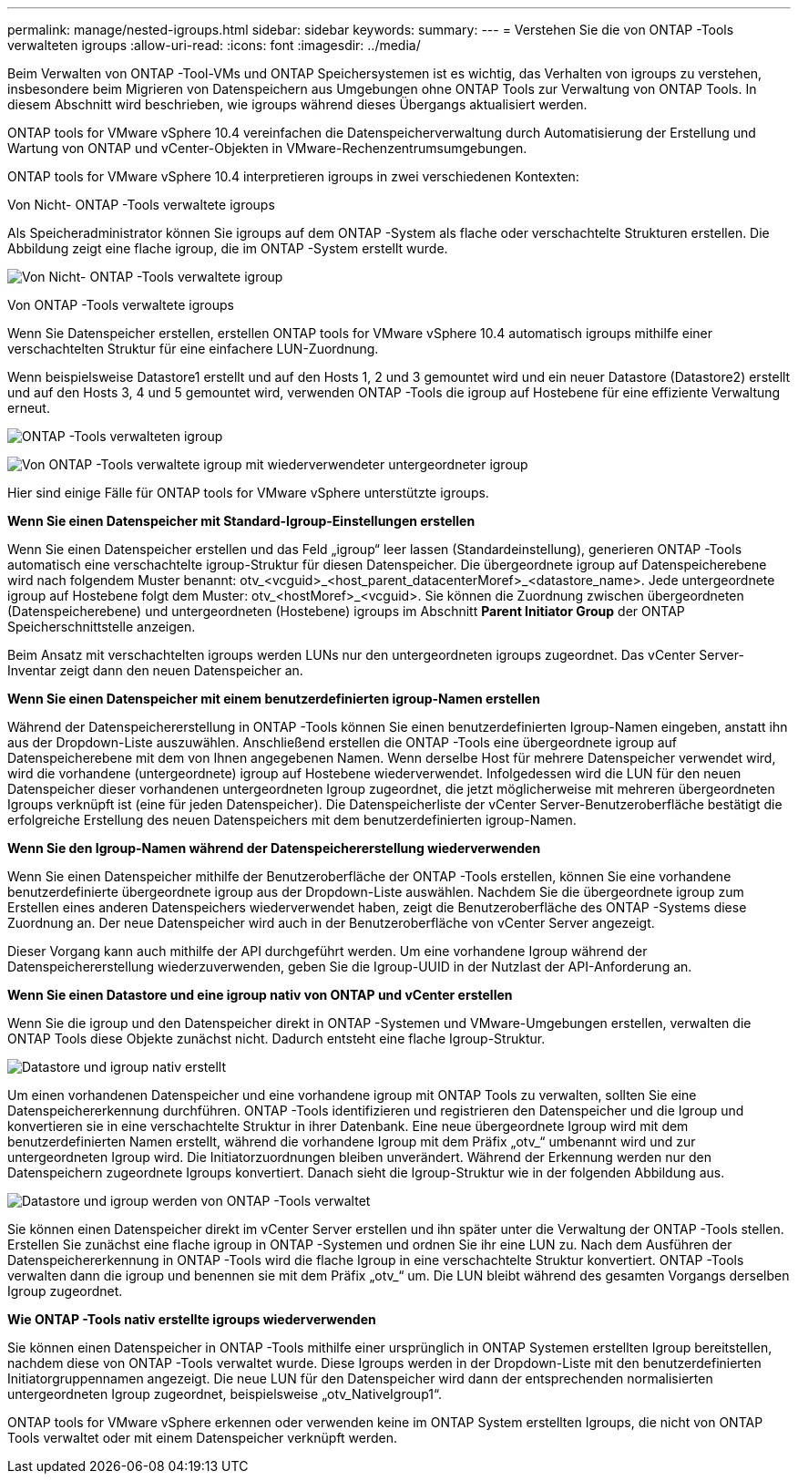 ---
permalink: manage/nested-igroups.html 
sidebar: sidebar 
keywords:  
summary:  
---
= Verstehen Sie die von ONTAP -Tools verwalteten igroups
:allow-uri-read: 
:icons: font
:imagesdir: ../media/


[role="lead"]
Beim Verwalten von ONTAP -Tool-VMs und ONTAP Speichersystemen ist es wichtig, das Verhalten von igroups zu verstehen, insbesondere beim Migrieren von Datenspeichern aus Umgebungen ohne ONTAP Tools zur Verwaltung von ONTAP Tools.  In diesem Abschnitt wird beschrieben, wie igroups während dieses Übergangs aktualisiert werden.

ONTAP tools for VMware vSphere 10.4 vereinfachen die Datenspeicherverwaltung durch Automatisierung der Erstellung und Wartung von ONTAP und vCenter-Objekten in VMware-Rechenzentrumsumgebungen.

ONTAP tools for VMware vSphere 10.4 interpretieren igroups in zwei verschiedenen Kontexten:

.Von Nicht- ONTAP -Tools verwaltete igroups
Als Speicheradministrator können Sie igroups auf dem ONTAP -System als flache oder verschachtelte Strukturen erstellen.  Die Abbildung zeigt eine flache igroup, die im ONTAP -System erstellt wurde.

image:../media/non-otv-managed.png["Von Nicht- ONTAP -Tools verwaltete igroup"]

.Von ONTAP -Tools verwaltete igroups
Wenn Sie Datenspeicher erstellen, erstellen ONTAP tools for VMware vSphere 10.4 automatisch igroups mithilfe einer verschachtelten Struktur für eine einfachere LUN-Zuordnung.

Wenn beispielsweise Datastore1 erstellt und auf den Hosts 1, 2 und 3 gemountet wird und ein neuer Datastore (Datastore2) erstellt und auf den Hosts 3, 4 und 5 gemountet wird, verwenden ONTAP -Tools die igroup auf Hostebene für eine effiziente Verwaltung erneut.

image:../media/otv-managed.png["ONTAP -Tools verwalteten igroup"]

image:../media/otv-managed2.png["Von ONTAP -Tools verwaltete igroup mit wiederverwendeter untergeordneter igroup"]

Hier sind einige Fälle für ONTAP tools for VMware vSphere unterstützte igroups.

*Wenn Sie einen Datenspeicher mit Standard-Igroup-Einstellungen erstellen*

Wenn Sie einen Datenspeicher erstellen und das Feld „igroup“ leer lassen (Standardeinstellung), generieren ONTAP -Tools automatisch eine verschachtelte igroup-Struktur für diesen Datenspeicher.  Die übergeordnete igroup auf Datenspeicherebene wird nach folgendem Muster benannt: otv_<vcguid>_<host_parent_datacenterMoref>_<datastore_name>.  Jede untergeordnete igroup auf Hostebene folgt dem Muster: otv_<hostMoref>_<vcguid>.  Sie können die Zuordnung zwischen übergeordneten (Datenspeicherebene) und untergeordneten (Hostebene) igroups im Abschnitt *Parent Initiator Group* der ONTAP Speicherschnittstelle anzeigen.

Beim Ansatz mit verschachtelten igroups werden LUNs nur den untergeordneten igroups zugeordnet. Das vCenter Server-Inventar zeigt dann den neuen Datenspeicher an.

*Wenn Sie einen Datenspeicher mit einem benutzerdefinierten igroup-Namen erstellen*

Während der Datenspeichererstellung in ONTAP -Tools können Sie einen benutzerdefinierten Igroup-Namen eingeben, anstatt ihn aus der Dropdown-Liste auszuwählen.  Anschließend erstellen die ONTAP -Tools eine übergeordnete igroup auf Datenspeicherebene mit dem von Ihnen angegebenen Namen.  Wenn derselbe Host für mehrere Datenspeicher verwendet wird, wird die vorhandene (untergeordnete) igroup auf Hostebene wiederverwendet.  Infolgedessen wird die LUN für den neuen Datenspeicher dieser vorhandenen untergeordneten Igroup zugeordnet, die jetzt möglicherweise mit mehreren übergeordneten Igroups verknüpft ist (eine für jeden Datenspeicher).  Die Datenspeicherliste der vCenter Server-Benutzeroberfläche bestätigt die erfolgreiche Erstellung des neuen Datenspeichers mit dem benutzerdefinierten igroup-Namen.

*Wenn Sie den Igroup-Namen während der Datenspeichererstellung wiederverwenden*

Wenn Sie einen Datenspeicher mithilfe der Benutzeroberfläche der ONTAP -Tools erstellen, können Sie eine vorhandene benutzerdefinierte übergeordnete igroup aus der Dropdown-Liste auswählen.  Nachdem Sie die übergeordnete igroup zum Erstellen eines anderen Datenspeichers wiederverwendet haben, zeigt die Benutzeroberfläche des ONTAP -Systems diese Zuordnung an.  Der neue Datenspeicher wird auch in der Benutzeroberfläche von vCenter Server angezeigt.

Dieser Vorgang kann auch mithilfe der API durchgeführt werden.  Um eine vorhandene Igroup während der Datenspeichererstellung wiederzuverwenden, geben Sie die Igroup-UUID in der Nutzlast der API-Anforderung an.

*Wenn Sie einen Datastore und eine igroup nativ von ONTAP und vCenter erstellen*

Wenn Sie die igroup und den Datenspeicher direkt in ONTAP -Systemen und VMware-Umgebungen erstellen, verwalten die ONTAP Tools diese Objekte zunächst nicht.  Dadurch entsteht eine flache Igroup-Struktur.

image:../media/vmfsds-native.png["Datastore und igroup nativ erstellt"]

Um einen vorhandenen Datenspeicher und eine vorhandene igroup mit ONTAP Tools zu verwalten, sollten Sie eine Datenspeichererkennung durchführen.  ONTAP -Tools identifizieren und registrieren den Datenspeicher und die Igroup und konvertieren sie in eine verschachtelte Struktur in ihrer Datenbank.  Eine neue übergeordnete Igroup wird mit dem benutzerdefinierten Namen erstellt, während die vorhandene Igroup mit dem Präfix „otv_“ umbenannt wird und zur untergeordneten Igroup wird.  Die Initiatorzuordnungen bleiben unverändert.  Während der Erkennung werden nur den Datenspeichern zugeordnete Igroups konvertiert.  Danach sieht die Igroup-Struktur wie in der folgenden Abbildung aus.

image:../media/otv-ds.png["Datastore und igroup werden von ONTAP -Tools verwaltet"]

Sie können einen Datenspeicher direkt im vCenter Server erstellen und ihn später unter die Verwaltung der ONTAP -Tools stellen.  Erstellen Sie zunächst eine flache igroup in ONTAP -Systemen und ordnen Sie ihr eine LUN zu.  Nach dem Ausführen der Datenspeichererkennung in ONTAP -Tools wird die flache Igroup in eine verschachtelte Struktur konvertiert.  ONTAP -Tools verwalten dann die igroup und benennen sie mit dem Präfix „otv_“ um.  Die LUN bleibt während des gesamten Vorgangs derselben Igroup zugeordnet.

*Wie ONTAP -Tools nativ erstellte igroups wiederverwenden*

Sie können einen Datenspeicher in ONTAP -Tools mithilfe einer ursprünglich in ONTAP Systemen erstellten Igroup bereitstellen, nachdem diese von ONTAP -Tools verwaltet wurde.  Diese Igroups werden in der Dropdown-Liste mit den benutzerdefinierten Initiatorgruppennamen angezeigt.  Die neue LUN für den Datenspeicher wird dann der entsprechenden normalisierten untergeordneten Igroup zugeordnet, beispielsweise „otv_NativeIgroup1“.

ONTAP tools for VMware vSphere erkennen oder verwenden keine im ONTAP System erstellten Igroups, die nicht von ONTAP Tools verwaltet oder mit einem Datenspeicher verknüpft werden.
